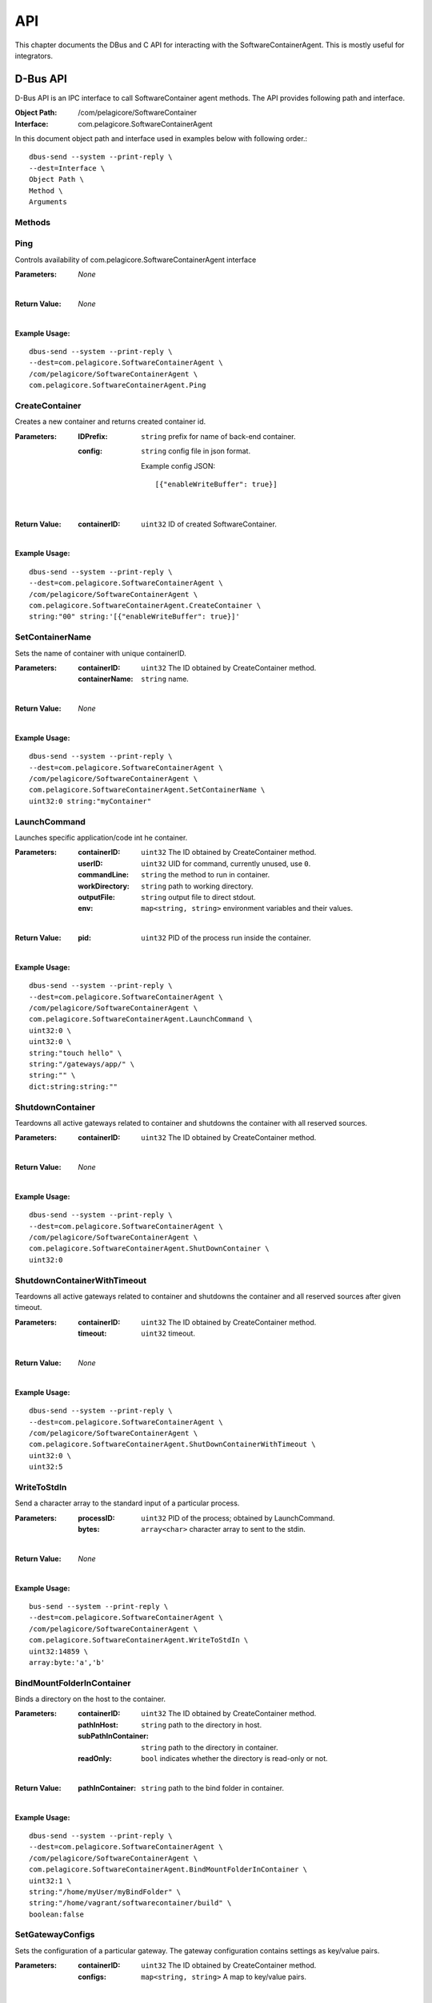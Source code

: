 .. _api:

API
***

This chapter documents the DBus and C API for interacting with the SoftwareContainerAgent. This is
mostly useful for integrators.

.. _dbus-api:

D-Bus API
========

D-Bus API is an IPC interface to call SoftwareContainer agent methods. The API provides following path and interface.

:Object Path: /com/pelagicore/SoftwareContainer
:Interface: com.pelagicore.SoftwareContainerAgent

In this document object path and interface used in examples below with following order.::

        dbus-send --system --print-reply \
        --dest=Interface \
        Object Path \
        Method \
        Arguments

Methods
-------

Ping
----
Controls availability of com.pelagicore.SoftwareContainerAgent interface

:Parameters:
        *None*
|
:Return Value:
        *None*
|
:Example Usage:

::

        dbus-send --system --print-reply \
        --dest=com.pelagicore.SoftwareContainerAgent \
        /com/pelagicore/SoftwareContainerAgent \
        com.pelagicore.SoftwareContainerAgent.Ping

CreateContainer
---------------
Creates a new container and returns created container id.

:Parameters:
        :IDPrefix: ``string`` prefix for name of back-end container.
        :config: ``string`` config file in json format.
        
                Example config JSON::
        
                [{"enableWriteBuffer": true}]
|
:Return Value:
        :containerID: ``uint32`` ID of created SoftwareContainer.
|
:Example Usage:

::

        dbus-send --system --print-reply \
        --dest=com.pelagicore.SoftwareContainerAgent \
        /com/pelagicore/SoftwareContainerAgent \
        com.pelagicore.SoftwareContainerAgent.CreateContainer \
        string:"00" string:'[{"enableWriteBuffer": true}]'

SetContainerName
----------------
Sets the name of container with unique containerID.

:Parameters:
        :containerID: ``uint32`` The ID obtained by CreateContainer method.
        :containerName: ``string`` name.
|
:Return Value:
        *None*
|
:Example Usage:

::

        dbus-send --system --print-reply \
        --dest=com.pelagicore.SoftwareContainerAgent \
        /com/pelagicore/SoftwareContainerAgent \
        com.pelagicore.SoftwareContainerAgent.SetContainerName \
        uint32:0 string:"myContainer"


LaunchCommand
-------------
Launches specific application/code int he container.

:Parameters:
        :containerID: ``uint32`` The ID obtained by CreateContainer method.
        :userID: ``uint32`` UID for command, currently unused, use ``0``.
        :commandLine: ``string`` the method to run in container.
        :workDirectory: ``string`` path to working directory.
        :outputFile: ``string`` output file to direct stdout.
        :env: ``map<string, string>`` environment variables and their values.
|
:Return Value:
        :pid: ``uint32`` PID of the process run inside the container.
|
:Example Usage:

::

        dbus-send --system --print-reply \
        --dest=com.pelagicore.SoftwareContainerAgent \
        /com/pelagicore/SoftwareContainerAgent \
        com.pelagicore.SoftwareContainerAgent.LaunchCommand \
        uint32:0 \
        uint32:0 \
        string:"touch hello" \
        string:"/gateways/app/" \
        string:"" \
        dict:string:string:""
        

ShutdownContainer
-----------------
Teardowns all active gateways related to container and shutdowns the container with all reserved sources.

:Parameters:
        :containerID: ``uint32`` The ID obtained by CreateContainer method.
|
:Return Value:
        *None*
|
:Example Usage:

::

        dbus-send --system --print-reply \
        --dest=com.pelagicore.SoftwareContainerAgent \
        /com/pelagicore/SoftwareContainerAgent \
        com.pelagicore.SoftwareContainerAgent.ShutDownContainer \
        uint32:0


ShutdownContainerWithTimeout
----------------------------
Teardowns all active gateways related to container and shutdowns the container and all reserved sources after given timeout.

:Parameters:
        :containerID: ``uint32`` The ID obtained by CreateContainer method.
        :timeout: ``uint32`` timeout. 
|
:Return Value:
        *None*
|
:Example Usage:

::

        dbus-send --system --print-reply \
        --dest=com.pelagicore.SoftwareContainerAgent \
        /com/pelagicore/SoftwareContainerAgent \
        com.pelagicore.SoftwareContainerAgent.ShutDownContainerWithTimeout \
        uint32:0 \
        uint32:5


WriteToStdIn
------------
Send a character array to the standard input of a particular process.

:Parameters:
        :processID: ``uint32`` PID of the process; obtained by LaunchCommand.
        :bytes: ``array<char>`` character array to sent to the stdin.
|
:Return Value:
        *None*
|
:Example Usage:

::

        bus-send --system --print-reply \
        --dest=com.pelagicore.SoftwareContainerAgent \
        /com/pelagicore/SoftwareContainerAgent \
        com.pelagicore.SoftwareContainerAgent.WriteToStdIn \
        uint32:14859 \
        array:byte:'a','b'        


BindMountFolderInContainer
--------------------------
Binds a directory on the host to the container.

:Parameters:
        :containerID: ``uint32`` The ID obtained by CreateContainer method.
        :pathInHost: ``string`` path to the directory in host.
        :subPathInContainer: ``string`` path to the directory in container.
        :readOnly: ``bool`` indicates whether the directory is read-only or not.  
|
:Return Value:
        :pathInContainer: ``string`` path to the bind folder in container. 
|
:Example Usage:

::

        dbus-send --system --print-reply \
        --dest=com.pelagicore.SoftwareContainerAgent \
        /com/pelagicore/SoftwareContainerAgent \
        com.pelagicore.SoftwareContainerAgent.BindMountFolderInContainer \
        uint32:1 \
        string:"/home/myUser/myBindFolder" \
        string:"/home/vagrant/softwarecontainer/build" \
        boolean:false
        

SetGatewayConfigs
-----------------
Sets the configuration of a particular gateway. The gateway configuration contains settings as key/value pairs.

:Parameters:
        :containerID: ``uint32`` The ID obtained by CreateContainer method.
        :configs: ``map<string, string>`` A map to key/value pairs.
|
:Return Value:
        *None*
| 
:Example Usage:

::

        dbus-send --system --print-reply \
        --dest=com.pelagicore.SoftwareContainerAgent \
        /com/pelagicore/SoftwareContainerAgent \
        com.pelagicore.SoftwareContainerAgent.SetGatewayConfigs \
        uint32:1 \
        dict:string:string:"configItem1","1","configItem2","2"


SetCapabilities
---------------
Currently This method has no applicable usage. 

:Parameters:
        :containerID: ``uint32`` The ID obtained by CreateContainer method.
        :capabilities: ``array<string>``
|
:Return Value:
        :success: ``boolean`` either true or false.
|
:Example Usage:

::

         dbus-send --system --print-reply \
         --dest=com.pelagicore.SoftwareContainerAgent \
         /com/pelagicore/SoftwareContainerAgent \
         com.pelagicore.SoftwareContainerAgent.SetCapabilities \
         uint32:1 \
         array:string:"I","Can","not","provide","functionality"


Signals
-------

ProcessStateChanged
-------------------
The D-Bus API sends signal when process state is changed. There are four value to be emitted.

:containerID: ``uint32`` The ID obtained by CreateContainer method.

:processID: ``uint32`` Pocess ID of container.

:isRunning: ``bool`` Whether the process is running or not.

:exitCode: ``uint32`` exit code of Process.


Introspection
-------------

Using ``org.freedesktop.DBus.Introspectable.Introspect`` interface, methods of SoftwareContainerAgent D-Bus API can be observed.

:Example Usage:

::

        dbus-send --system --print-reply \
        --dest=com.pelagicore.SoftwareContainerAgent \
        /com/pelagicore/SoftwareContainerAgent \
        org.freedesktop.DBus.Introspectable.Introspect

